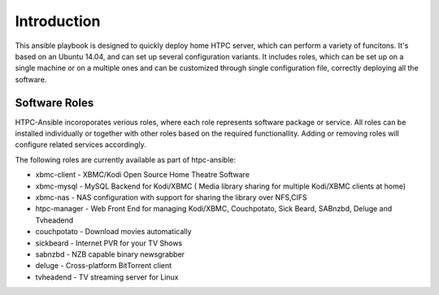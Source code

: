 Introduction
============

This ansible playbook is designed to quickly deploy home HTPC server, which can perform a variety of funcitons. It's based on an Ubuntu 14.04, and can set up several configuration variants. It includes roles, which can be set up on a single machine or on a multiple ones and can be customized through single configuration file, correctly deploying all the software.

Software Roles
--------------

HTPC-Ansible incoroporates verious roles, where each role represents software package or service. All roles can be installed individually or together with other roles based on the required functionallity. Adding or removing roles will configure related services accordingly. 

The following roles are currently available as part of htpc-ansible:

* xbmc-client - XBMC/Kodi Open Source Home Theatre Software
* xbmc-mysql - MySQL Backend for Kodi/XBMC ( Media library sharing for multiple Kodi/XBMC clients at home)
* xbmc-nas - NAS configuration with support for sharing the library over NFS,CIFS
* htpc-manager - Web Front End for managing Kodi/XBMC, Couchpotato, Sick Beard, SABnzbd, Deluge and Tvheadend
* couchpotato - Download movies automatically
* sickbeard - Internet PVR for your TV Shows
* sabnzbd - NZB capable binary newsgrabber
* deluge  - Cross-platform BitTorrent client
* tvheadend - TV streaming server for Linux

.. seealso::

   :doc:`customisation`